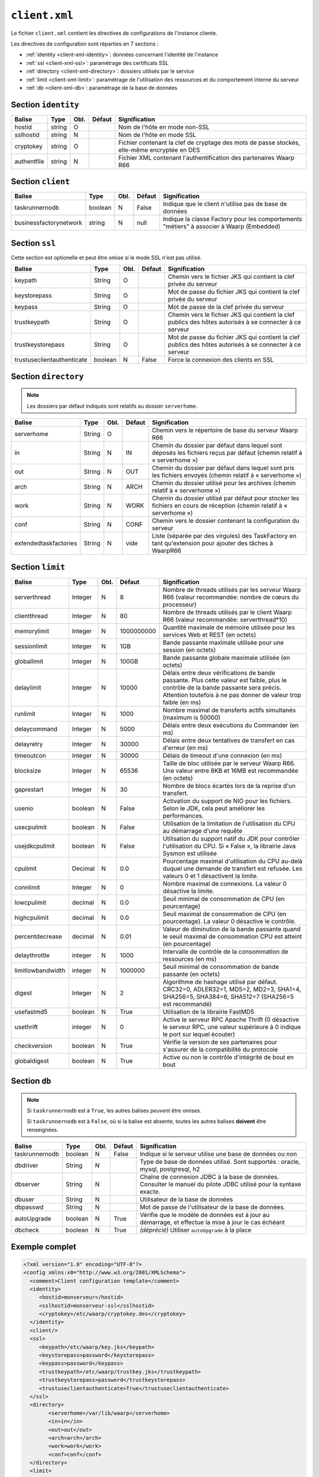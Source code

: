 ##############
``client.xml``
##############


.. index:: client.xml

Le fichier ``client.xml`` contient les directives de configurations
de l'instance cliente.

Les directives de configuration sont réparties en 7 sections :

- :ref:`identity <client-xml-identity>`: données concernant l'identité
  de l'instance
- :ref:`ssl <client-xml-ssl>`: paramétrage des certificats SSL
- :ref:`directory <client-xml-directory>`: dossiers utilisés par le
  service
- :ref:`limit <client-xml-limit>`: paramétrage de l'utilisation des
  ressources et du comportement interne du serveur
- :ref:`db <client-xml-db>`: paramétrage de la base de données

.. _client-xml-identity:

Section ``identity``
--------------------

=========== ====== ==== ====== =============
Balise      Type   Obl. Défaut Signification
=========== ====== ==== ====== =============
hostid      string O           Nom de l'hôte en mode non-SSL
sslhostid   string N           Nom de l'hôte en mode SSL
cryptokey   string O           Fichier contenant la clef de cryptage des mots de passe stockés, elle-même encryptée en DES
authentfile string N           Fichier XML contenant l'authentification des partenaires Waarp R66
=========== ====== ==== ====== =============


.. _client-xml-client:

Section ``client``
------------------

====================== ======== ==== ====== =============
Balise                 Type     Obl. Défaut Signification
====================== ======== ==== ====== =============
taskrunnernodb         boolean  N    False  Indique que le client n'utilise pas de base de données
businessfactorynetwork string   N    null   Indique la classe Factory pour les comportements "métiers" à associer à Waarp (Embedded)
====================== ======== ==== ====== =============


.. _client-xml-ssl:

Section ``ssl``
---------------

Cette section est optionelle et peut être omise si le mode SSL n'est
pas utilisé.

========================== ======= ==== ========= =============
Balise                     Type    Obl. Défaut    Signification
========================== ======= ==== ========= =============
keypath                    String  O              Chemin vers le fichier JKS qui contient  la clef privée du serveur
keystorepass               String  O              Mot de passe du fichier JKS qui contient  la clef privée du serveur
keypass                    String  O              Mot de passe de la clef privée du serveur
trustkeypath               String  O              Chemin vers le fichier JKS qui contient  la clef publics des hôtes autorisés à se connecter à ce serveur
trustkeystorepass          String  O              Mot de passe du fichier JKS qui contient  la clef publics des hôtes autorisés à se connecter à ce serveur
trustuseclientauthenticate boolean N    False     Force la connexion des clients en SSL
========================== ======= ==== ========= =============


.. _client-xml-directory:

Section ``directory``
---------------------

.. note::

   Les dossiers par défaut indiqués sont relatifs au dossier
   ``serverhome``.

.. versionadded:: 3.6.0

   Ajout de l'option ``extendedtaskfactories``

========================== ======= ==== ========= =============
Balise                     Type    Obl. Défaut    Signification
========================== ======= ==== ========= =============
serverhome                 String  O              Chemin vers le répertoire de base du serveur Waarp R66
in                         String  N    IN        Chemin du dossier par défaut dans lequel sont déposés les fichiers reçus par défaut (chemin relatif à « serverhome »)
out                        String  N    OUT       Chemin du dossier par défaut dans lequel sont pris les fichiers envoyés (chemin relatif à « serverhome »)
arch                       String  N    ARCH      Chemin du dossier utilisé pour les archives (chemin relatif à « serverhome »)
work                       String  N    WORK      Chemin du dossier utilisé par défaut pour stocker les fichiers en cours de réception (chemin relatif à « serverhome »)
conf                       String  N    CONF      Chemin vers le dossier contenant la configuration du serveur
extendedtaskfactories      String  N    vide      Liste (séparée par des virgules) des TaskFactory en tant qu'extension pour ajouter des tâches à WaarpR66
========================== ======= ==== ========= =============


.. _client-xml-limit:

Section ``limit``
-----------------

================= ======= ==== ========== =============
Balise            Type    Obl. Défaut     Signification
================= ======= ==== ========== =============
serverthread      Integer N    8          Nombre de threads utilisés par les serveur Waarp R66 (valeur recommandée: nombre de cœurs du processeur)
clientthread      Integer N    80         Nombre de threads utilisés par le client Waarp R66 (valeur recommandée: serverthread*10)
memorylimit       Integer N    1000000000 Quantité maximale de mémoire utilisée pour les services Web et REST (en octets)
sessionlimit      Integer N    1GB        Bande passante maximale utilisée pour une session (en octets)
globallimit       Integer N    100GB      Bande passante globale maximale utilisée (en octets)
delaylimit        Integer N    10000      Délais entre deux vérifications de bande passante. Plus cette valeur est faible, plus le contrôle de la bande passante sera précis. Attention toutefois à ne pas donner de valeur trop faible (en ms)
runlimit          Integer N    1000       Nombre maximal de transferts actifs simultanés (maximum is 50000)
delaycommand      Integer N    5000       Délais entre deux exécutions du Commander (en ms)
delayretry        Integer N    30000      Délais entre deux tentatives de transfert en cas d'erreur (en ms)
timeoutcon        Integer N    30000      Délais de timeout d'une connexion (en ms)
blocksize         Integer N    65536      Taille de bloc utilisée par le serveur Waarp R66. Une valeur entre 8KB et 16MB est recommandée (en octets)
gaprestart        Integer N    30         Nombre de blocs écartés lors de la reprise d'un transfert.
usenio            boolean N    False      Activation du support de NIO pour les fichiers. Selon le JDK, cela peut améliorer les performances.
usecpulimit       boolean N    False      Utilisation de la limitation de l'utilisation du CPU au démarrage d'une requête
usejdkcpulimit    boolean N    False      Utilisation du support natif du JDK pour contrôler l'utilisation du CPU.  Si « False », la librairie Java Sysmon est utilisée
cpulimit          Decimal N    0.0        Pourcentage maximal d'utilisation du CPU au-delà duquel une demande de transfert est refusée. Les valeurs 0 et 1 désactivent la limite.
connlimit         Integer N    0          Nombre maximal de connexions. La valeur 0 désactive la limite.
lowcpulimit       decimal N    0.0        Seuil minimal de consommation de CPU (en pourcentage)
highcpulimit      decimal N    0.0        Seuil maximal de consommation de CPU (en pourcentage). La valeur 0 désactive le contrôle.
percentdecrease   decimal N    0.01       Valeur de diminution de la bande passante quand le seuil maximal de consommation CPU est atteint (en pourcentage)
delaythrottle     integer N    1000       Intervalle de contrôle de la consommation de ressources (en ms)
limitlowbandwidth integer N    1000000    Seuil minimal de consommation de bande passante (en octets)
digest            Integer N    2          Algorithme de hashage utilisé par défaut. CRC32=0, ADLER32=1, MD5=2, MD2=3, SHA1=4, SHA256=5, SHA384=6, SHA512=7 (SHA256=5 est recommandé)
usefastmd5        boolean N    True       Utilisation de la librairie FastMD5
usethrift         integer N    0          Active le serveur RPC Apache Thrift (0 désactive le serveur RPC, une valeur supérieure à 0 indique le port sur lequel écouter)
checkversion      boolean N    True       Vérifie la version de ses partenaires pour s'assurer de la compatibilité du protocole
globaldigest      boolean N    True       Active ou non le contrôle d'intégrité de bout en bout
================= ======= ==== ========== =============


.. _client-xml-db:

Section ``db``
--------------

.. note::

   Si ``taskrunnernodb`` est à ``True``, les autres balises *peuvent*
   être omises.

   Si ``taskrunnernodb`` est à ``False``, où si la balise est absente,
   toutes les autres balises **doivent** être renseignées.



================= ======= ==== ========== =============
Balise            Type    Obl. Défaut     Signification
================= ======= ==== ========== =============
taskrunnernodb    boolean N    False      Indique si le serveur utilise une base de données ou non
dbdriver          String  N               Type de base de données utilisé. Sont supportés : oracle, mysql, postgresql, h2
dbserver          String  N               Chaîne de connexion JDBC à la base de données. Consulter le manuel du pilote JDBC utilisé pour la syntaxe exacte.
dbuser            String  N               Utilisateur de la base de données
dbpasswd          String  N               Mot de passe de l'utilisateur de la base de données.
autoUpgrade       boolean N    True       Vérifie que le modèle de données est à jour au démarrage, et effectue la mise à jour le cas échéant
dbcheck           boolean N    True       *(déprécié)* Utiliser ``autoUpgrade`` à la place
================= ======= ==== ========== =============



.. _client-xml-example:

Exemple complet
---------------

.. code-block:: xml

   <?xml version="1.0" encoding="UTF-8"?>
   <config xmlns:x0="http://www.w3.org/2001/XMLSchema">
     <comment>Client configuration template</comment>
     <identity>
        <hostid>monserveur</hostid>
        <sslhostid>monserveur-ssl</sslhostid>
        <cryptokey>/etc/waarp/cryptokey.des</cryptokey>
     </identity>
     <client/>
     <ssl>
        <keypath>/etc/waarp/key.jks</keypath>
        <keystorepass>password</keystorepass>
        <keypass>password</keypass>
        <trustkeypath>/etc/waarp/trustkey.jks</trustkeypath>
        <trustkeystorepass>password</trustkeystorepass>
        <trustuseclientauthenticate>True</trustuseclientauthenticate>
     </ssl>
     <directory>
           <serverhome>/var/lib/waarp</serverhome>
           <in>in</in>
           <out>out</out>
           <arch>arch</arch>
           <work>work</work>
           <conf>conf</conf>
     </directory>
     <limit>
         <serverthread>8</serverthread>
         <clientthread>80</clientthread>
         <usefastmd5>False</usefastmd5>
         <timeoutcon>10000</timeoutcon>
         <delayretry>10000</delayretry>
     </limit>
     <db>
           <dbdriver>postgresql</dbdriver>
           <dbserver>jdbc:postgresql://localhost:5432/waarp_r66</dbserver>
           <dbuser>username</dbuser>
           <dbpasswd>password</dbpasswd>
           <autoUpgrade>false</autoUpgrade>
     </db>
   </config>


Exemple complet minimaliste pour empreinte mémoire minimale
-----------------------------------------------------------

Launching the client using the option ``-Xmx128m`` on command line option, in addition
to the following example configuration file for the client only.

.. code-block:: xml

   <?xml version="1.0" encoding="UTF-8"?>
   <config xmlns:x0="http://www.w3.org/2001/XMLSchema">
     <comment>Client configuration template</comment>
     <identity>
        <hostid>monserveur</hostid>
        <sslhostid>monserveur-ssl</sslhostid>
        <cryptokey>/etc/waarp/cryptokey.des</cryptokey>
        <usenossl>True</usenossl> <!-- Might be False if not needed -->
        <usessl>True</usessl> <!-- Might be False if not needed -->
     </identity>
     <client/>
     <ssl>
        <keypath>/etc/waarp/key.jks</keypath>
        <keystorepass>password</keystorepass>
        <keypass>password</keypass>
        <trustkeypath>/etc/waarp/trustkey.jks</trustkeypath>
        <trustkeystorepass>password</trustkeystorepass>
        <trustuseclientauthenticate>True</trustuseclientauthenticate>
     </ssl>
     <directory>
           <serverhome>/var/lib/waarp</serverhome>
           <in>in</in>
           <out>out</out>
           <arch>arch</arch>
           <work>work</work>
           <conf>conf</conf>
     </directory>
     <limit>
         <serverthread>1</serverthread>
         <clientthread>1</clientthread>
         <runlimit>1</runlimit>
         <usefastmd5>False</usefastmd5>
         <timeoutcon>10000</timeoutcon>
         <delayretry>10000</delayretry>
     </limit>
     <db>
           <dbdriver>postgresql</dbdriver>
           <dbserver>jdbc:postgresql://localhost:5432/waarp_r66</dbserver>
           <dbuser>username</dbuser>
           <dbpasswd>password</dbpasswd>
           <autoUpgrade>false</autoUpgrade>
     </db>
   </config>

